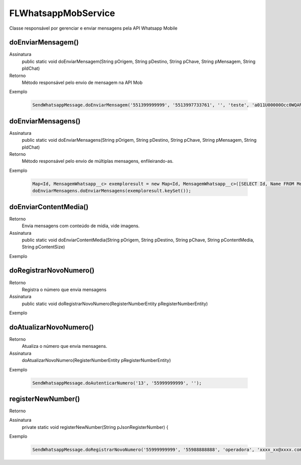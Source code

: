 #################
FLWhatsappMobService
#################
Classe responsável por gerenciar e enviar mensagens pela API Whatsapp Mobile

doEnviarMensagem()
---------------

Assinatura
    public static void doEnviarMensagem(String pOrigem, String pDestino, String pChave, String pMensagem, String pIdChat)
Retorno
    Método responsável pelo envio de mensagem na API Mob
Exemplo

   .. code-block:: apex

      SendWhatsappMessage.doEnviarMensagem('551399999999', '5513997733761', '', 'teste', 'a011U00000Occ0WQAR');    
 

doEnviarMensagens()
---------------

Assinatura
    public static void doEnviarMensagens(String pOrigem, String pDestino, String pChave, String pMensagem, String pIdChat)
Retorno
    Método responsável pelo envio de múltiplas mensagens, enfileirando-as. 
Exemplo

   .. code-block:: apex

      Map<Id, MensagemWhatsapp__c> exemploresult = new Map<Id, MensagemWhatsapp__c>([SELECT Id, Name FROM MensagemWhatsapp__c]);
      doEnviarMensagens.doEnviarMensagens(exemploresult.keySet());    
 
doEnviarContentMedia()
-----------------------

Retorno
    Envia mensagens com conteúdo de mídia, vide imagens.
Assinatura
    public static void doEnviarContentMedia(String pOrigem, String pDestino, String pChave, String pContentMedia, String pContentSize)
Exemplo

   .. code-block:: apex

      
       
doRegistrarNovoNumero()
-----------------------

Retorno
    Registra o número que envia mensagens
Assinatura
    public static void doRegistrarNovoNumero(RegisterNumberEntity pRegisterNumberEntity) 
Exemplo
       
   .. code-block:: apex

      

doAtualizarNovoNumero()
-----------------------
    
Retorno   
    Atualiza o número que envia mensagens.
Assinatura
    doAtualizarNovoNumero(RegisterNumberEntity pRegisterNumberEntity) 
Exemplo
       
   .. code-block:: apex
      
      SendWhatsappMessage.doAutenticarNumero('13', '55999999999', '');
             
registerNewNumber()
-----------------------

Retorno
    
Assinatura
    private static void registerNewNumber(String pJsonRegisterNumber) {
Exemplo
 

   .. code-block:: apex

      SendWhatsappMessage.doRegistrarNovoNumero('55999999999', '55988888888', 'operadora', 'xxxx_xx@xxxx.com', 'xxx51465xx', '', '1');
           
